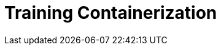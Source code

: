 = Training Containerization
:title-slide-background-image: gepard_white.png
:title-slide-transition: zoom
:title-slide-transition-speed: fast